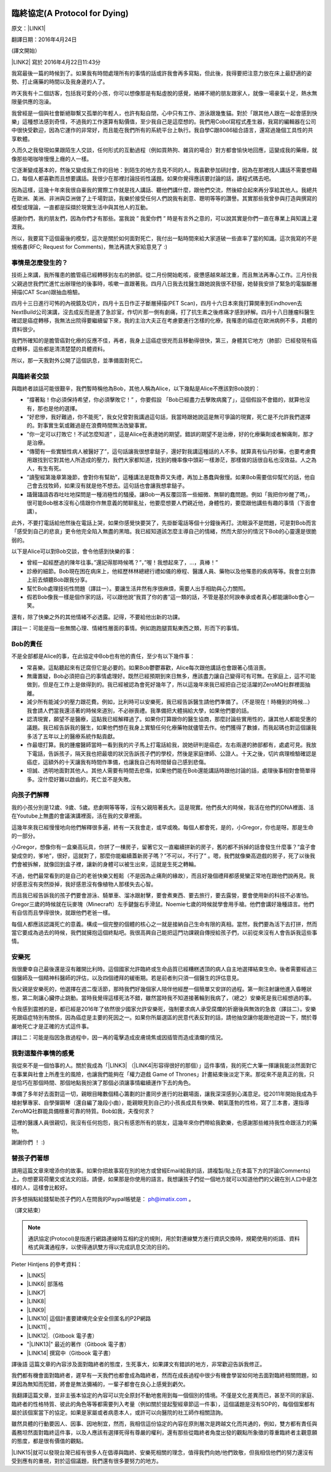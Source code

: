 \ |IMG1|\ 

.. _h38696e1f644f3720725f1579511f303f:

臨終協定(A Protocol for Dying)
******************************

原文：\ |LINK1|\ 

翻譯日期：2016年4月24日

(譯文開始）

\ |LINK2|\   寫於 2016年4月22日11:43分 

我寫最後一篇的時候到了。如果我有時間處理所有的事情的話或許我會再多寫點，但此後，我得要把注意力放在床上最舒適的姿勢、打止痛藥的時間以及我身邊的人了。

昨天我有十二個訪客，包括我可愛的小孩，你可以想像那是有點虛脫的感覺，絡繹不絕的朋友跟家人，就像一場豪氣十足，熱水無限量供應的泡澡。

我曾經是一個與社會斷絕聯繫又孤單的年輕人，也許有點自閉，心中只有工作、游泳跟幾隻貓。對於「跟其他人跟在一起會感到快樂」這種想法感到奇怪，不過我的工作還算有點價值，至少我自己是這麼想的。我們用Cobol寫程式產生器，我寫的編輯器在公司中很快受歡迎，因為它運作的非常好，而且能在我們所有的系統平台上執行。我自學C跟8086組合語言，還寫過幾個工具性的共享軟體。

久而久之我發現如果跟陌生人交談，任何形式的互動過程（例如買熱狗、雜貨的場合）對方都會愉快地回應，這變成我的藥癮，就像那些喝咖啡慢慢上癮的人一樣。

它逐漸變成基本的，然後又變成我工作的目地：到陌生的地方去見不同的人。我喜歡參加研討會，因為在那裡找人講話不需要想藉口，每個人都喜歡而且想要講話。我很少在那裡討論技術性議題。如果你覺得應該要討論的話，讀程式碼去吧。

因為這樣，這幾十年來我很自豪我的實際工作就是找人講話、聽他們講什麼，跟他們交流，然後綜合起來再分享給其他人。我總共在歐洲、美洲、非洲與亞洲做了上千場對談，我樂於接受任何人們說我有創意、聰明等等的讚譽。其實那些我曾參與打造與撰寫的模型或理論，一直都是採擷於現實生活中與其他人的互動。

感謝你們，我的朋友們，因為你們才有那些。當我說 ” 我愛你們 ” 時是有言外之意的，可以說其實是你們一直在專業上與知識上灌溉我。

所以，我要寫下這個最後的模型，這次是關於如何面對死亡，我付出一點時間來給大家道破一些直率了當的知識。這次我寫的不是規格書(RFC; Request for Comments)，無法再請大家給意見了 :)

.. _h5c462122702e7cc06763134049d56:

事情是怎麼發生的？
==================

技術上來講，我所罹患的膽管癌已經轉移到左右的肺部。從二月份開始乾咳，疲憊感越來越沈重，而且無法再專心工作。三月份我父親過世我們忙進忙出辦理他的後事時，咳嗽一直跟著我。四月八日我去找醫生跟她說我很不舒服，她替我安排了緊急的電腦斷層掃描(CAT Scan)跟抽血檢驗。

四月十三日進行可怖的內視鏡及切片，四月十五日作正子斷層掃描(PET Scan)，四月十六日本來我打算開車到Eindhoven去NextBuild公司演講，沒去成反而是進了急診室，作切片那一側有劇痛，打了抗生素之後疼痛才感到紓解。四月十八日腫瘤科醫生確認是癌症轉移，我無法出院得要繼續留下來，我的主治大夫正在考慮要進行怎樣的化療，我罹患的癌症在歐洲病例不多，具體的資料很少。

我們所確知的是膽管癌對化療的反應不佳，再者，我身上這癌症很兇而且移動得很快，第三，身體其它地方（肺部）已經發現有癌症轉移，這些都是清清楚楚的具體資料。

所以，那一天我對外公開了這個訊息，並準備面對死亡。

.. _h2164242e4c6048506f23311549231654:

與臨終者交談
============

與臨終者談話可能很艱辛，我們暫時稱他為Bob，其他人稱為Alice，以下幾點是Alice不應該對Bob說的：

* ”撐著點！你必須保持希望，你必須擊敗它！” ，你要假設 「Bob已經盡力去擊敗病魔了」，這個假設不會錯的，就算他沒有，那也是他的選擇。

* ”好悲慘，我好難過，你不能死”，我女兒曾對我講過這句話，我當時跟她說這是無可爭論的現實，死亡是不允許我們選擇的。對事實生氣或難過是在浪費時間無法改變事實。

* ”你一定可以打敗它！不試怎麼知道” ，這是Alice在表達她的期望。錯誤的期望不是治療，好的化療藥劑或者解痛劑，那才是治療。

* “傳聞有一些實驗性病人被醫好了”，這句話讓我很想拿鎚子，還好對我講這種話的人不多。就算真有仙丹妙藥，也要考慮費用跟找到它對其他人所造成的壓力，我們大家都知道，找到的機率像中頭彩一樣渺茫，那樣做的話很自私也沒效益。人之為人，有生有死。

* ”讀聖經第幾章第幾節，會對你有幫助”，這種講法是既魯莽又失禮，再加上愚蠢與傲慢。如果Bob需要信仰幫忙的話，他自己會去找牧師，如果沒有就是他不想去。這句話也會讓我想拿鎚子。

* 躡聲躡語吞吞吐吐地探問是一種消極性的騷擾。讓Bob一再反覆回答一些細微、無聊的蠢問題。例如「我把你吵醒了嗎」，很可能Bob根本沒有心情跟你作無意義的閒聊亂扯，他要麼想要人們親近他，身體性的，要麼跟他講些有趣的事情（下面會講）。

此外，不要打電話給他然後在電話上哭，如果你感覺快要哭了，先掛斷電話等個十分鐘後再打。流眼淚不是問題，可是對Bob而言「感受到自己的悲哀」更令他完全陷入無盡的黑暗。我已經知道該怎麼主導自己的情緒，然而大部分的情況下Bob的心靈還是很脆弱的。

以下是Alice可以對Bob交談，會令他感到快樂的事：

* 曾經一起經歷過的陳年往事。”還記得那時候嗎？”，”喔！我想起來了，...，真棒！”

* 診療的細節。Bob現在困在病床上，他經歷林林總總行禮如儀的療程、醫護人員、藥物以及他罹患的疾病等等。我會立刻靠上前去傾聽Bob跟我分享。

* 幫忙Bob處理技術性問題（譯註一）。要讓生活井然有序很麻煩，需要人出手相助與心力關照。

* 假若Bob像我一樣是個作家的話，可以跟他說”我買了你的書”這一類的話，不管是基於阿諛奉承或者真心都能讓Bob會心一笑。

還有，除了快樂之外的其他情緒不必透露。記得，不要給他出新的功課。

譯註一：可能是指一些無關心理、情緒性層面的事情。例如跑跑腿買點東西之類，形而下的事情。

.. _hd2c7c665628103f15a762c63776630:

Bob的責任
=========

不是全部都是Alice的事，在此協定中Bob也有他的責任，至少有以下幾件事：

* 常喜樂。這點聽起來有迂腐但它是必要的。如果Bob鬱鬱寡歡，Alice每次跟他講話也會跟著心情沮喪。

* 無庸置疑，Bob必須把自己的事情處理好。既然已經預期到來日無多，應該盡力讓自己變得可有可無。在家庭上，這不可能做到，但是在工作上是做得到的。我已經被認為會死好幾年了，所以這幾年來我已經把自己從活躍的ZeroMQ社群裡面抽離。

* 減少所有能減少的壓力跟花費。例如，比利時可以安樂死，我已經告訴醫生請他們準備了。（不是現在！時機到的時候...）我會請人們當我還活著的時候來道別，不必辦喪禮。我準備把大體捐給大學，如果他們要的話。

* 認清現實，願望不是醫療，這點我已經解釋過了。如果你打算跟你的醫生協商，那麼討論些實用性的，讓其他人都能受惠的議題。我已經告訴我的醫生，如果他們想在我身上實驗任何化療藥物就儘管去作。他們獲得了數據，而我起碼也對這個讓我多活了五年以上的醫療系統作點貢獻。

* 作最壞打算。我的腫瘤醫師當時一看到我的片子馬上打電話給我，說她研判是癌症。左右兩邊的肺部都有，處處可見。我放下電話，告訴孩子，隔天我也把最壞的狀況告訴孩子們的學校，然後是家庭律師、公證人。十天之後，切片病理檢驗確認是癌症，這額外的十天讓我有時間作準備，也讓我自己有時間替自己感到悲傷。

* 坦誠、透明地面對其他人。其他人需要有時間去悲傷，如果他們能在Bob還能講話時跟他討論的話，處理後事相對會簡單得多。沒什麼好難以啟齒的，死亡並不是失敗。

.. _h2164242e4c6048506f23311549231654:

向孩子們解釋
============

我的小孩分別是12歲、9歲、5歲。悲劇啊等等等，沒有父親陪著長大。這是現實。他們長大的時候，我活在他們的DNA裡面、活在Youtube上無盡的會議演講裡面，活在我的文章裡面。

這幾年來我已經慢慢地向他們解釋很多遍，終有一天我會走，或早或晚。每個人都會死，是的，小Gregor，你也是呀。那是生命的一部分。

小Gregor，想像你有一盒樂高玩具，你拼了一棟房子，留著它又一直繼續拼新的房子，舊的都不拆掉的話會發生什麼事？”盒子會變成空的，爹地”，很好，這就對了，那麼你能繼續蓋新房子嗎？”不可以，不行了” 。嗯，我們就像樂高遊戲的房子，死了以後我們會被拆解，就像回到盒子裡，讓新的身體可以被生出來，這就是生死之轉輪。

不過，他們最常看到的是自己的老爸快樂又輕鬆（不是因為止痛劑的緣故），而且好幾個禮拜都感覺蠻正常地在跟他們說再見。我好感恩沒有突然掛掉，我好感恩沒有像植物人那樣失去心智。

而且我已經告訴我的孩子們要會游泳、騎單車、溜冰跟射擊，要會煮東西、要去旅行，要去露營，要會使用新的科技不必害怕。Gregor三歲的時候就在玩麥塊（Minecraft）左手鍵盤右手滑鼠。Noemie七歲的時候就學會用手槍。他們會講好幾種語言。他們有自信而且學得很快，就跟他們老爸一樣。

每個人都應該認識死亡的意義。構成一個完整的個體的核心之一就是接納自己生命有限的真相。當然，我們要為活下去打拼，然而當它要成為過去的時候，我們就擁抱這個終點吧。我很高興自己能把這門功課親自傳授給孩子們，以前從來沒有人會告訴我這些事情。

.. _hd1b83d48586e1b393a624e28544946:

安樂死
======

我很慶幸自己最後還是沒有離開比利時。這個國家允許臨終或生命品質已經糟糕透頂的病人自主地選擇結束生命。後者需要經過三個醫師及一個精神科醫師的評估，以及四個禮拜的緩衝期。若是前者則只須一個醫生的評估意見。

我父親是安樂死的，他選擇在週二復活節，那時我們好幾個家人陪伴他經歷一個簡單又安詳的過程。第一劑注射讓他進入昏睡狀態，第二劑讓心臟停止跳動。當時我覺得這樣死法不錯，雖然當時我不知道接著輪到我病了，（總之）安樂死是我已經想過的事。

令我感到震撼的是，都已經是2016年了依然很少國家允許安樂死，強制要求病人承受腐爛的折磨後與無效的急救（譯註二）。安樂死跟癌症特別有關係，因為癌症是主要的死因之一。如果你所屬選區的民意代表反對的話，請他抽空讓你能跟他遊說一下，關於尊嚴地死亡才是正確的方式這件事。

譯註二：可能是指因急救過程中，因一再的電擊造成皮膚燒焦或因插管而造成潰爛的情況。

.. _hd7b751276e3b5a272340277219674:

我對這整件事情的感覺
====================

我從來不是一個怕事的人。關於我成為「\ |LINK3|\  （\ |LINK4|\ 形容得很好的那個）」這件事情，我的死亡大筆一揮讓我能淡然面對它在事業與社會上所產生的風險，也讓我們能夠在「權力遊戲 Game of Thrones」計畫結束後淡定下來。那從來不是真正的我，只是恰巧在那個時間、那個地點我扮演了那個必須讓事情繼續運作下去的角色。

準備了多年好去面對這一切，親眼目睹數個精心籌劃的計畫同步進行的壯觀場面，讓我深深感到心滿意足。從2011年開始我成為手槍射擊專家、自學彈鋼琴（還自編了幾段小曲），能親眼見到自己的小孩長成具有快樂、朝氣蓬勃的性格，寫了三本書，還指導ZeroMQ社群能具備穩重可靠的特質。Bob如我，夫復何求？

這裡的醫護人員很親切，我沒有任何抱怨，我只有感恩所有的朋友，這幾年來你們帶給我歡樂，也感謝那些維持我性命跟活力的藥物。

謝謝你們 ！ :)

.. _h2164242e4c6048506f23311549231654:

替孩子們著想
============

請用這篇文章來增添你的故事。如果你把故事寫在別的地方或曾經Email給我的話，請複製/貼上在本篇下方的評論(Comments)上。你想要寫荷蘭文或法文的話，請便，如果那是你使用的語言。我想讓孩子們從一個地方就可以知道他們的父親在別人口中是怎樣的人，這樣會比較好。

許多想捐點給錢幫助孩子們的人在問我的Paypal帳號是： ph@imatix.com 。

（譯文結束）

.. _h2c1d74277104e41780968148427e:





..  Note:: 

    通訊協定(Protocol)是指進行網路連線時互相約定的規則，用於對連線雙方進行資訊交換時，規範使用的術語、資料格式與溝通程序，以使得通訊雙方得以完成訊息交流的目的。

Pieter Hintjens 的參考資料：

* \ |LINK5|\ 

* \ |LINK6|\  部落格

* \ |LINK7|\ 

* \ |LINK8|\ 

* \ |LINK9|\ 

* \ |LINK10|\  這個計畫要建構完全安全但匿名的P2P網路

* \ |LINK11|\  。

* \ |LINK12|\ .（Gitbook 電子書）

* "\ |LINK13|\ " 最近的著作（Gitbook 電子書）

* \ |LINK14|\  撰寫中（Gitbook 電子書）

譯後語
這篇文章的內容涉及面對臨終者的態度，生死事大，如果譯文有錯誤的地方，非常歡迎告訴我修正。

我們都有機會面對臨終者，遲早有一天我們也都會成為臨終者，然而在成長過程中很少有機會學習如何地去面對臨終相關問題，如果因為無知而犯錯，將會是無法彌補的，一輩子都會在良心上感覺到虧欠。

我翻譯這篇文章，並非主張本協定的內容可以完全原封不動地套用到每一個個別的情境。不僅是文化差異而已，甚至不同的家庭、臨終者的性格特質、彼此的角色等等都需要列入考量（例如關於提起聖經章節這一件事），這個議題是沒有SOP的，每個個案都有屬於該個案當下的協定。如果是家屬或者病患本人，或許可以向醫院的社工師作相關諮詢。

雖然具體的行動要因人、因事、因地制宜，然而，我相信這份協定的內容在原則層次是跨越文化而共通的，例如，雙方都有責任與義務坦然面對臨終這件事，以及人應該有選擇死得有尊嚴的權利，還有那些從臨終者角度出發的觀點所象徵的尊重臨終者主觀意願的態度，都是很有價值的觀點。

\ |LINK15|\ 就可以發現台灣已經有很多人在倡導與臨終、安樂死相關的理念，值得我們向她/他們致敬，但我相信他們的努力還沒有受到應有的重視，對於這個議題，我們還有很多要努力的地方。

.. bottom of content


.. |LINK1| raw:: html

    <a href="https://l.facebook.com/l.php?u=http%3A%2F%2Fhintjens.com%2Fblog%3A115&h=ATOdLI78mjXKez0JfYw13Yn7ty_m51UBEH38JSRp8Pt1hnYVcpMbmjgzEaB2Gq7MtDt_q7OE9zzji8LBwEasqBRhizR18-N9TepaIdWX6PGiqxcFW7MNwESzvQiLod2bZp8C78seHxqa&s=1" target="_blank">http://hintjens.com/blog:115</a>

.. |LINK2| raw:: html

    <a href="https://en.wikipedia.org/wiki/Pieter_Hintjens" target="_blank">Pieter Hintjens</a>

.. |LINK3| raw:: html

    <a href="https://l.facebook.com/l.php?u=http%3A%2F%2Fhintjens.com%2Fblog%3A21&h=ATP38R4b1eAQzUuSjdTPHLMtrnoKJ-5YJOpbmz27Qa4OzeVVpbko9tet-7EgjbM_njyieZc6tlVtaqtfrVY3zyJ_RvEMiikfoXjegcF421BFjj_TOjXQ2jf73sgWbfM-xg_hzrRVmRND&s=1" target="_blank">掠奪者角色</a>

.. |LINK4| raw:: html

    <a href="https://l.facebook.com/l.php?u=http%3A%2F%2Fallen.typed.com%2Fblog%2Fhintjens&h=ATM8-wqdljLaxo7SN3MXaTk3tAgHa6Oj0NfbUwDaLPvssCiI-6HAP5CYPN9ZD1pQz5kIK2k3oxvsLZphGmgR1qScGYYdLRylK3jqUiSJvMlTlKiJp5YYkah2r3EbmQBtBAdkwBSs50HC&s=1" target="_blank">Allen Ding</a>

.. |LINK5| raw:: html

    <a href="https://l.facebook.com/l.php?u=https%3A%2F%2Fen.wikipedia.org%2Fwiki%2FPieter_Hintjens&h=ATNSmmM6NyVZO-XyqTI9tg-wdVKqJs32Cl4u66bP6AxRy4iBizc7ertMBRHzqMkG7Bg9IgI-QFg_57t59m0PkPslX1r2hlXKRetalEBFvbaKnuKWDvWQwUPTygVVlpU4Mo5NJna8JuvU&s=1" target="_blank">Wikipedia上關於Piter Hintjens 的條目</a>

.. |LINK6| raw:: html

    <a href="https://l.facebook.com/l.php?u=http%3A%2F%2Fhintjens.com%2F&h=ATNDYgDtKcj9XwXfsQHdbR0nR5igfWVTdpjDESpemi_hqNhAC8_AwzV-MSQPtAjPPyo-5cn90rwaCS3Rcv03niUJtqRFhgWKbCjZX4wl2eXRLPadmIale9ZT9sIJ-agtDASEHFgwNO8a&s=1" target="_blank">hintjens.com</a>

.. |LINK7| raw:: html

    <a href="https://l.facebook.com/l.php?u=http%3A%2F%2Fhintjens.com%2Fblog%3A74&h=ATMRgw9DnfKfGJvW3WoTR4U-5_k3NFnj105Pl09uWG_UiUzoOJ-OFjG5tiG_UTDtpNNBRJoTVugEeS0GMWlw0Tvlz4EKo_eQZ_ZibvD--s0neHxR7andBzDnQMeYy0SZlqy6KTsC_xa2&s=1" target="_blank">"Living Systems" 活生生的系統。</a>

.. |LINK8| raw:: html

    <a href="https://l.facebook.com/l.php?u=http%3A%2F%2Frfc.zeromq.org%2F&h=ATPmjQg-N3_rA4m-RHciMPnBOcQdGkHWOGydT-ddiAsihkwg5PeQuQ4FeHy1D7AZo_I4UgKYyUiLc3CFEDoQ3qVYlTkFG653jei17a96FG5x5eGzUBE4sdY287Lug4VU5lxZGM_h_Oui&s=1" target="_blank">ZeroMQ相關的通訊協定與規格</a>

.. |LINK9| raw:: html

    <a href="https://l.facebook.com/l.php?u=http%3A%2F%2Fzeromq.org%2F&h=ATOwYtmauYu6OWWQlmI1RQDqJl-X-YbTWRkUEykC_B8yIm6AV5FoYzX2DQiu5-vq6fxWjfvPLXF2IQgKjsn4Fhpa573dl_HHDtI8YWtVIIppWQktisP9dOQtGVW3aYd1_bXIAnv0d-j6&s=1" target="_blank">ZeroMQ自由軟體計畫</a>

.. |LINK10| raw:: html

    <a href="https://l.facebook.com/l.php?u=http%3A%2F%2Ftheedg.es%2F&h=ATPFiHIPXGtFi7mwUG_fCWAoUhy5c2AG3iqk6gjnVCSwJtuDeGC4GNKaNjDa1aAL3P73tnWz0FoJdDcEdzcYrBmzkkDeBMkHRQyPVIbeyHe0uG8PZU9v1llMxDpV3tANDNHJiaPDsNlF&s=1" target="_blank">edgenet project</a>

.. |LINK11| raw:: html

    <a href="https://l.facebook.com/l.php?u=http%3A%2F%2Fshop.oreilly.com%2Fproduct%2F0636920026136.do&h=ATPjvNlfSTUDDL3G1gAfKqfehqHD2daPfuFOpF2zcHYkGMSnVvEO7Dg3p1YK3kM0qpaDnUqYVyXjGcYqo0TSY7mnsaIHlWlgczBxwRhxx0iWpAB_fyQbKUHAIo4OHQwFeGREQcAqtAOE&s=1" target="_blank">"ZeroMQ - Messaging for Many Applications" (O'Reilly)</a>

.. |LINK12| raw:: html

    <a href="https://l.facebook.com/l.php?u=http%3A%2F%2Fcultureandempire.com%2F&h=ATPYn8Oy-wvi_wuOIqw2g7MdFOlZ7SDO7JzgFOLvZT4ZEtCq_hP9bqo-uvOtuzZsmCL-2gqTjbC6GZfj8QwjGPpcwxvO569oEc_bVGswCAXCVjBFV_3-xSdFBAz_8OaKFTCKk63gecFN&s=1" target="_blank">"Culture and Empire: Digital Revolution"</a>

.. |LINK13| raw:: html

    <a href="https://l.facebook.com/l.php?u=http%3A%2F%2Fpsychopathcode.com%2F&h=ATNYj9tvljjxVjN91bTqrXMWdfLECjet_jYpQNoTy7BDkNMEexYOnCWNuYLpM5hSP59SvbkGM4-IhHut4P-npTlRmboqqqiBkCAD58VAW0ZoMb9OUE2vV3-MUgfYj6kIn-NQ2zJcRMsX&s=1" target="_blank">The Psychopath Code</a>

.. |LINK14| raw:: html

    <a href="https://l.facebook.com/l.php?u=http%3A%2F%2Fscalable-c.com%2F&h=ATPttbbNzlN52j6mWFOLZIbr7KwLOhxEGdnYkSXJRM0rP0gCekufHXx57j4dQGt1w-il7s8PkgGccTh7uaxSI8iEvpwL8xeyOcn8bi0DH2zNyWFq4hSCLzqmZP0QZszPHftyfn5vw2V4&s=1" target="_blank">"Scalable C"</a>

.. |LINK15| raw:: html

    <a href="https://l.facebook.com/l.php?u=https%3A%2F%2Fwww.google.com.tw%2Fsearch%3Fnewwindow%3D1%26c2coff%3D1%26q%3D%25E8%2587%25A8%25E7%25B5%2582%2B%25E5%25AE%2589%25E6%25A8%2582%25E6%25AD%25BB%26oq%3D%25E8%2587%25A8%25E7%25B5%2582%2B%25E5%25AE%2589%25E6%25A8%2582%25E6%25AD%25BB%26gs_l%3Dserp.3...14393509.14404536.0.14404871.19.16.3.0.0.0.98.861.15.15.0....0...1c.1j4.64.serp..1.6.346.NCXZhCFLabM&h=ATPXddMaOExJ6iqXOkqX37YjjbHLkhGvU1TPoEgS2Bh9iOCmS4f5NzcRLFcHlfdD3pQYIQieRs8yKVKHHzTCRmDAUB-glXuq9RAzP9I1IN0n46g3lrgXz4VOxmwsD9DWi816Tot1CdKe&s=1" target="_blank">Google一下</a>


.. |IMG1| image:: static/AProtocol4Dying_1.png
   :height: 166 px
   :width: 697 px
